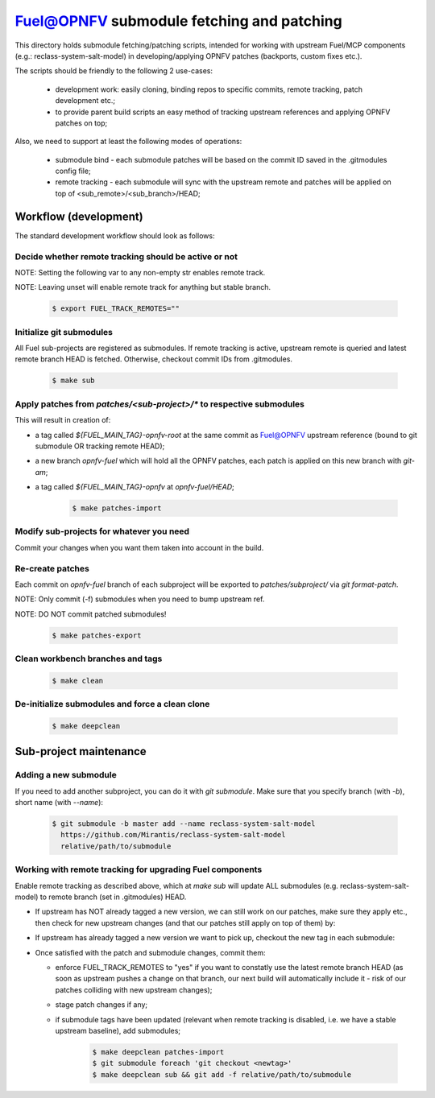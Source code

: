 .. This work is licensed under a Creative Commons Attribution 4.0 International License.
.. SPDX-License-Identifier: CC-BY-4.0
.. (c) 2017 Mirantis Inc., Enea AB and others.

==========================================
Fuel@OPNFV submodule fetching and patching
==========================================

This directory holds submodule fetching/patching scripts, intended for
working with upstream Fuel/MCP components (e.g.: reclass-system-salt-model) in
developing/applying OPNFV patches (backports, custom fixes etc.).

The scripts should be friendly to the following 2 use-cases:

  - development work: easily cloning, binding repos to specific commits,
    remote tracking, patch development etc.;
  - to provide parent build scripts an easy method of tracking upstream
    references and applying OPNFV patches on top;

Also, we need to support at least the following modes of operations:

  - submodule bind - each submodule patches will be based on the commit ID
    saved in the .gitmodules config file;
  - remote tracking - each submodule will sync with the upstream remote
    and patches will be applied on top of <sub_remote>/<sub_branch>/HEAD;

Workflow (development)
======================

The standard development workflow should look as follows:

Decide whether remote tracking should be active or not
------------------------------------------------------

NOTE: Setting the following var to any non-empty str enables remote track.

NOTE: Leaving unset will enable remote track for anything but stable branch.

    .. code-block:: bash

        $ export FUEL_TRACK_REMOTES=""

Initialize git submodules
-------------------------

All Fuel sub-projects are registered as submodules.
If remote tracking is active, upstream remote is queried and latest remote
branch HEAD is fetched. Otherwise, checkout commit IDs from .gitmodules.

    .. code-block:: bash

        $ make sub

Apply patches from `patches/<sub-project>/*` to respective submodules
---------------------------------------------------------------------

This will result in creation of:

- a tag called `${FUEL_MAIN_TAG}-opnfv-root` at the same commit as Fuel@OPNFV
  upstream reference (bound to git submodule OR tracking remote HEAD);
- a new branch `opnfv-fuel` which will hold all the OPNFV patches,
  each patch is applied on this new branch with `git-am`;
- a tag called `${FUEL_MAIN_TAG}-opnfv` at `opnfv-fuel/HEAD`;

    .. code-block:: bash

        $ make patches-import

Modify sub-projects for whatever you need
-----------------------------------------

Commit your changes when you want them taken into account in the build.

Re-create patches
-----------------

Each commit on `opnfv-fuel` branch of each subproject will be
exported to `patches/subproject/` via `git format-patch`.

NOTE: Only commit (-f) submodules when you need to bump upstream ref.

NOTE: DO NOT commit patched submodules!

    .. code-block:: bash

        $ make patches-export

Clean workbench branches and tags
---------------------------------

    .. code-block:: bash

        $ make clean

De-initialize submodules and force a clean clone
------------------------------------------------

    .. code-block:: bash

        $ make deepclean

Sub-project maintenance
=======================

Adding a new submodule
----------------------

If you need to add another subproject, you can do it with `git submodule`.
Make sure that you specify branch (with `-b`), short name (with `--name`):

    .. code-block:: bash

        $ git submodule -b master add --name reclass-system-salt-model
          https://github.com/Mirantis/reclass-system-salt-model
          relative/path/to/submodule

Working with remote tracking for upgrading Fuel components
----------------------------------------------------------

Enable remote tracking as described above, which at `make sub` will update
ALL submodules (e.g. reclass-system-salt-model) to remote branch (set in
.gitmodules) HEAD.

* If upstream has NOT already tagged a new version, we can still work on
  our patches, make sure they apply etc., then check for new upstream
  changes (and that our patches still apply on top of them) by:

* If upstream has already tagged a new version we want to pick up, checkout
  the new tag in each submodule:

* Once satisfied with the patch and submodule changes, commit them:

  - enforce FUEL_TRACK_REMOTES to "yes" if you want to constatly use the
    latest remote branch HEAD (as soon as upstream pushes a change on that
    branch, our next build will automatically include it - risk of our
    patches colliding with new upstream changes);
  - stage patch changes if any;
  - if submodule tags have been updated (relevant when remote tracking is
    disabled, i.e. we have a stable upstream baseline), add submodules;

        .. code-block:: bash

            $ make deepclean patches-import
            $ git submodule foreach 'git checkout <newtag>'
            $ make deepclean sub && git add -f relative/path/to/submodule
